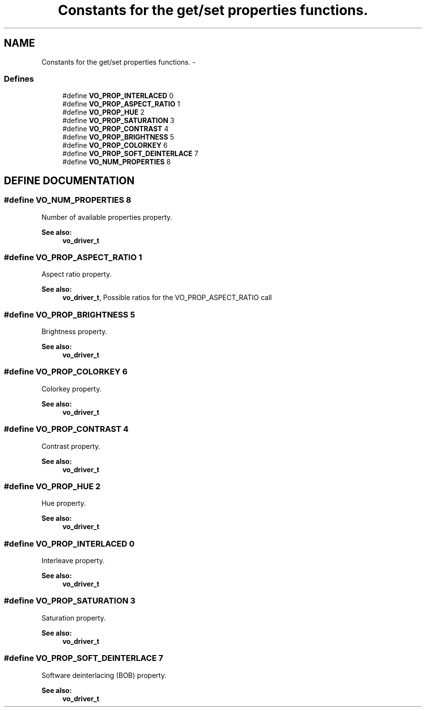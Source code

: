 .TH "Constants for the get/set properties functions." 3 "5 Oct 2001" "XINE, A Free Video Player Project - API reference" \" -*- nroff -*-
.ad l
.nh
.SH NAME
Constants for the get/set properties functions. \- 
.SS "Defines"

.in +1c
.ti -1c
.RI "#define \fBVO_PROP_INTERLACED\fP   0"
.br
.ti -1c
.RI "#define \fBVO_PROP_ASPECT_RATIO\fP   1"
.br
.ti -1c
.RI "#define \fBVO_PROP_HUE\fP   2"
.br
.ti -1c
.RI "#define \fBVO_PROP_SATURATION\fP   3"
.br
.ti -1c
.RI "#define \fBVO_PROP_CONTRAST\fP   4"
.br
.ti -1c
.RI "#define \fBVO_PROP_BRIGHTNESS\fP   5"
.br
.ti -1c
.RI "#define \fBVO_PROP_COLORKEY\fP   6"
.br
.ti -1c
.RI "#define \fBVO_PROP_SOFT_DEINTERLACE\fP   7"
.br
.ti -1c
.RI "#define \fBVO_NUM_PROPERTIES\fP   8"
.br
.in -1c
.SH "DEFINE DOCUMENTATION"
.PP 
.SS "#define VO_NUM_PROPERTIES   8"
.PP
Number of available properties property. 
.PP
\fBSee also: \fP
.in +1c
\fBvo_driver_t\fP 
.SS "#define VO_PROP_ASPECT_RATIO   1"
.PP
Aspect ratio property. 
.PP
\fBSee also: \fP
.in +1c
\fBvo_driver_t\fP, Possible ratios for the VO_PROP_ASPECT_RATIO call 
.SS "#define VO_PROP_BRIGHTNESS   5"
.PP
Brightness property. 
.PP
\fBSee also: \fP
.in +1c
\fBvo_driver_t\fP 
.SS "#define VO_PROP_COLORKEY   6"
.PP
Colorkey property. 
.PP
\fBSee also: \fP
.in +1c
\fBvo_driver_t\fP 
.SS "#define VO_PROP_CONTRAST   4"
.PP
Contrast property. 
.PP
\fBSee also: \fP
.in +1c
\fBvo_driver_t\fP 
.SS "#define VO_PROP_HUE   2"
.PP
Hue property. 
.PP
\fBSee also: \fP
.in +1c
\fBvo_driver_t\fP 
.SS "#define VO_PROP_INTERLACED   0"
.PP
Interleave property. 
.PP
\fBSee also: \fP
.in +1c
\fBvo_driver_t\fP 
.SS "#define VO_PROP_SATURATION   3"
.PP
Saturation property. 
.PP
\fBSee also: \fP
.in +1c
\fBvo_driver_t\fP 
.SS "#define VO_PROP_SOFT_DEINTERLACE   7"
.PP
Software deinterlacing (BOB) property. 
.PP
\fBSee also: \fP
.in +1c
\fBvo_driver_t\fP 